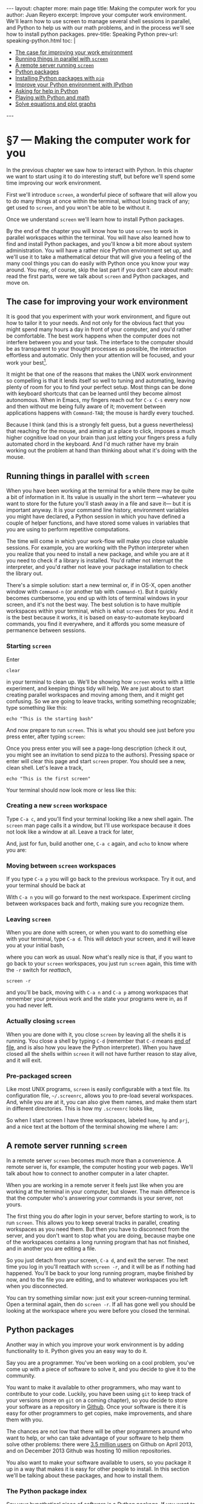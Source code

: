 # -*- coding: utf-8 -*-
#+begin_html
---
layout: chapter
more: main page
title: Making the computer work for you
author: Juan Reyero
excerpt: Improve your computer work environment.  We'll learn how to use screen to manage several shell sessions in parallel, and Python to help us with our math problems, and in the process we'll see how to install python packages.
prev-title: Speaking Python
prev-url: speaking-python.html
toc: |
  <ul class="org-ul">
  <li><a href="#sec-1-1">The case for improving your work environment</a></li>
  <li><a href="#sec-1-2">Running things in parallel with <code>screen</code></a></li>
  <li><a href="#sec-1-3">A remote server running <code>screen</code></a></li>
  <li><a href="#sec-1-4">Python packages</a></li>
  <li><a href="#sec-1-5">Installing Python packages with <code>pip</code></a></li>
  <li><a href="#sec-1-6">Improve your Python environment with IPython</a></li>
  <li><a href="#sec-1-7">Asking for help in Python</a></li>
  <li><a href="#sec-1-8">Playing with Python and math</a></li>
  <li><a href="#sec-1-9">Solve equations and plot graphs</a></li>
  </ul>
---
#+end_html

* §7 --- Making the computer work for you

In the previous chapter we saw how to interact with Python.  In this chapter we want to start using it to do interesting stuff, but before we'll spend some time improving our work environment.

First we'll introduce =screen=, a wonderful piece of software that will allow you to do many things at once within the terminal, without losing track of any; get used to =screen=, and you won't be able to be without it.

Once we understand =screen= we'll learn how to install Python packages.

By the end of the chapter you will know how to use =screen= to work in parallel workspaces within the terminal.  You will have also learned how to find and install Python packages, and you'll know a bit more about system administration.  You will have a rather nice Python environment set up, and we'll use it to take a mathematical detour that will give you a feeling of the many cool things you can do easily with Python once you know your way around.  You may, of course, skip the last part if you don't care about math: read the first parts, were we talk about =screen= and Python packages, and move on.

** The case for improving your work environment
:PROPERTIES:
:ID:       8DF24CAD-4CFD-4A6C-8C6F-0D56FBDB45C9
:END:

It is good that you experiment with your work environment, and figure out how to tailor it to your needs.  And not only for the obvious fact that you might spend many hours a day in front of your computer, and you'd rather be comfortable.  The best work happens when the computer does not interfere between you and your task.  The interface to the computer should be as transparent to your thought processes as possible, the interaction effortless and automatic.  Only then your attention will be focused, and your work your best[fn:flow].

It might be that one of the reasons that makes the UNIX work environment so compelling is that it lends itself so well to tuning and automating, leaving plenty of room for you to find your perfect setup.  Most things can be done with keyboard shortcuts that can be learned until they become almost autonomous.  When in Emacs, my fingers reach out for =C-x C-s= every now and then without me being fully aware of it; movement between applications happens with =Command-TAB=; the mouse is hardly every touched.

Because I think (and this is a strongly felt guess, but a guess nevertheless) that reaching for the mouse, and aiming at a place to click, imposes a much higher cognitive load on your brain than just letting your fingers press a fully automated chord in the keyboard.  And I'd much rather have my brain working out the problem at hand than thinking about what it's doing with the mouse.

** Running things in parallel with =screen=
:PROPERTIES:
:ID:       5AB1ECA3-AC90-4B1F-B941-A11359B0C428
:END:

When you have been working at the terminal for a while there may be quite a bit of information in it.  Its value is usually in the short term ---whatever you want to store for the future you'll stash away in a file and save it--- but it is important anyway.  It is your command line history, environment variables you might have declared, a Python session in which you have defined a couple of helper functions, and have stored some values in variables that you are using to perform repetitive computations.

The time will come in which your work-flow will make you close valuable sessions.  For example, you are working with the Python interpreter when you realize that you need to install a new package, and while you are at it you need to check if a library is installed.   You'd rather not interrupt the interpreter, and you'd rather not leave your package installation to check the library out.

There's a simple solution: start a new terminal or, if in OS-X, open another window with =Command-n= (or another tab with =Command-t=).  But it quickly becomes cumbersome, you end up with lots of terminal windows in your screen, and it's not the best way.  The best solution is to have multiple workspaces within your terminal, which is what =screen= does for you.  And it is the best because it works, it is based on easy-to-automate keyboard commands, you find it everywhere, and it affords you some measure of permanence between sessions.

*** Starting =screen=

Enter

: clear

in your terminal to clean up.  We'll be showing how =screen= works with a little experiment, and keeping things tidy will help.  We are just about to start creating parallel workspaces and moving among them, and it might get confusing.  So we are going to leave tracks, writing something recognizable; type something like this:

: echo "This is the starting bash"

And now prepare to run =screen=.  This is what you should see just before you press enter, after typing =screen=:

#+attr_html: :alt The starting bash :title The starting bash :class img-thumbnail :width 574 :height 370
[[file:images/screen-1-screen.png]]

Once you press enter you will see a page-long description (check it out, you might see an invitation to send pizza to the authors).  Pressing space or enter will clear this page and start =screen= proper.  You should see a new, clean shell.  Let's leave a track,

: echo "This is the first screen"

Your terminal should now look more or less like this:

#+attr_html: :alt The first workspace :title The first workspace :class img-thumbnail :width 574 :height 370
[[file:images/screen-2-screen.png]]

*** Creating a new =screen= workspace

Type =C-a c=, and you'll find your terminal looking like a new shell again.  The =screen= man page calls it a window, but I'll use workspace because it does not look like a window at all.  Leave a track for later,

#+attr_html: :alt The second workspace :title The second workspace :class img-thumbnail :width 574 :height 370
[[file:images/screen-3-screen.png]]

And, just for fun, build another one, =C-a c= again, and =echo= to know where you are:

#+attr_html: :alt The third workspace :title The third workspace :class img-thumbnail :width 574 :height 370
[[file:images/screen-4-screen.png]]

*** Moving between =screen= workspaces

If you type =C-a p= you will go back to the previous workspace.  Try it out, and your terminal should be back at

#+attr_html: :alt The second workspace :title The second workspace :class img-thumbnail :width 574 :height 370
[[file:images/screen-3-screen.png]]

With =C-a n= you will go forward to the next workspace.  Experiment circling between workspaces back and forth, making sure you recognize them.

*** Leaving =screen=

When you are done with screen, or when you want to do something else with your terminal, type =C-a d=.  This will /detach/ your screen, and it will leave you at your initial bash,

#+attr_html: :alt The initial bash again :title The initial bash again :class img-thumbnail :width 574 :height 370
[[file:images/screen-5-screen.png]]

where you can work as usual.  Now what's really nice is that, if you want to go back to your =screen= workspaces, you just run =screen= again, this time with the =-r= switch for /reattach/,

: screen -r

and you'll be back, moving with =C-a n= and =C-a p= among workspaces that remember your previous work and the state your programs were in, as if you had never left.

*** Actually closing =screen=

When you are done with it, you close =screen= by leaving all the shells it is running.  You close a shell by typing =C-d= (remember that =C-d= means [[id:680363FB-3440-43EA-BA7A-83C38D26E2F6][end of file]], and is also how you leave the Python interpreter).  When you have closed all the shells within =screen= it will not have further reason to stay alive, and it will exit.

*** Pre-packaged screen

Like most UNIX programs, =screen= is easily configurable with a text file.  Its configuration file, =~/.screenrc=, allows you to pre-load several workspaces.  And, while you are at it, you can also give them names, and make them start in different directories.  This is how my =.screenrc= looks like,

#+begin_src sh :results none :exports source
startup_message off
defutf8 on
nonblock on

# hardstatusline
hardstatus on
hardstatus lastline
hardstatus string '%{= b}%-Lw%{= g}%50> %n%f %t%{= b}%+w%<'

# Startup settings
screen -t home 0
chdir /Users/juanre/hp
screen -t hp 1
chdir /Users/juanre/prj
screen -t prj 2

# Fix screen overwriting
altscreen on
#+end_src

So when I start screen I have three workspaces, labeled =home=, =hp= and =prj=, and a nice text at the bottom of the terminal showing me where I am:

#+attr_html: :alt A pre-packages screen :title A pre-packaged screen :class img-thumbnail :width 574 :height 370
[[file:images/screen-6-screen.png]]

** A remote server running =screen=
:PROPERTIES:
:ID:       4A846D06-E727-4918-AD65-0A15FD213ADA
:END:

In a remote server =screen= becomes much more than a convenience.  A remote server is, for example, the computer hosting your web pages.  We'll talk about how to connect to another computer in a later chapter.

When you are working in a remote server it feels just like when you are working at the terminal in your computer, but slower.  The main difference is that the computer who's answering your commands is your server, not yours.

The first thing you do after login in your server, before starting to work, is to run =screen=.  This allows you to keep several tracks in parallel, creating workspaces as you need them.  But then you have to disconnect from the server, and you don't want to stop what you are doing, because maybe one of the workspaces contains a long running program that has not finished, and in another you are editing a file.

So you just detach from your screen, =C-a d=, and exit the server.  The next time you log in you'll reattach with =screen -r=, and it will be as if nothing had happened.  You'll be back to your long running program, maybe finished by now, and to the file you are editing, and to whatever workspaces you left when you disconnected.

You can try something similar now: just exit your screen-running terminal.  Open a terminal again, then do =screen -r=.  If all has gone well you should be looking at the workspace where you were before you closed the terminal.

** Python packages
:PROPERTIES:
:ID:       A3D54299-F846-42EC-9810-F1AC7CE1EAD5
:END:

Another way in which you improve your work environment is by adding functionality to it.  Python gives you an easy way to do it.

Say you are a programmer.  You've been working on a cool problem, you've come up with a piece of software to solve it, and you decide to give it to the community.

You want to make it available to other programmers, who may want to contribute to your code.  Luckily, you have been using =git= to keep track of your versions (more on =git= on a coming chapter), so you decide to store your software as a repository in [[http://github.com][Github]].  Once your software is there it is easy for other programmers to get copies, make improvements, and share them with you.

The chances are not low that there will be other programmers around who want to help, or who can take advantage of your software to help them solve other problems: there were [[http://en.wikipedia.org/wiki/GitHub#Statistics][3.5 million users]] on Github on April 2013, and on December 2013 Github was hosting 10 million repositories.

You also want to make your software available to users, so you package it up in a way that makes it is easy for other people to install.  In this section we'll be talking about these packages, and how to install them.

*** The Python package index

Say your hypothetical piece of software is a Python package.  If you want to make it as easy as possible for your users to find it you'll go and register it at the [[https://pypi.python.org/pypi][Python Package Index]], PyPI for short[fn:pypi].  Once your package is listed there your users will be able to find it and install it using a program called =pip=.

** Installing Python packages with =pip=
:PROPERTIES:
:ID:       985C7A2A-FED9-41F4-A017-1B55E6E4C377
:END:

*** Installing =pip=

It might be that your system already has =pip= installed.  [[id:79853D24-3545-43D3-AE2E-65202F601A6D][Remember]] =which=?  Try it out:

#+begin_src sh :results none :exports source
  which pip
#+end_src

If =pip= is installed =which= will tell you where it is.  If it is not installed =which= will stay quiet.

Most likely =pip= will not be installed, so you'll need to install it.  The installation [[http://www.pip-installer.org/en/latest/installing.html][procedure]] is a rather unusual one: you need to download the installer,

#+begin_src sh :results none :exports source
  wget https://raw.github.com/pypa/pip/master/contrib/get-pip.py
#+end_src

and then run it with Python,

#+begin_src sh :results none :exports source
  sudo python get-pip.py
#+end_src

*** Administrative privileges with =sudo=

Note that we are not running Python as we usually do: there is a =sudo= before the call to =python=.  It is required because the installation procedure will need to write in locations of your computer that are protected.

On your day-to-day interaction with the computer you are a normal user: you can modify and delete files in your home directory (either =/Users/your-login-name/= if you are in a Mac, or =/home/your-login-name/= if you are in Linux), which is plenty enough for normal work and it does not put the integrity of the computer at risk.

But software is usually installed in places of the computer where all users will be able to run it, like =/usr/local/bin/=, and is usually protected so that normal users cannot remove it.

If you want to install something you will need to temporarily acquire the power to do so: you will need administrative privileges.  This is what a =sudo= before a command does.  It will ask for your password, and if you enter it correctly it will grant administrative privileges to the command that you are running.  It will work if you are on the =sudoers= group; if you are not, you will be informed, and you will have to find somebody with administrative rights to your computer to do the installation for you.

To recap, when you do this:

#+begin_src sh :results none :exports source
  sudo python get-pip.py
#+end_src

you'll be asked for your password and, if you enter it correctly, you'll be giving administrative rights to =python get-pip.py=.  If the person who wrote =get-pip.py= wanted to wipe out your computer, he could.  If somebody intercepts it when you download it, on its way from the Github server where it resides to your computer, she could make it do anything she wanted.  Which is kind of scary.

But you'll be all-right.  There are many people making sure that =get-pip.py= does what it's supposed to do; and the address you'll be downloading =get-pip.py= from begins with =https=, which means that it will travel encrypted.

Python offers a mechanism that helps you avoid installing things in your machine for everybody.  It is called [[https://www.google.com/search?client=safari&rls=en&q=python+virtualenv+tutorial&ie=UTF-8&oe=UTF-8][virtualenv]], and it makes a local installation of everything Python wherever you want.  It is very convenient when you are developing Python packages, but unless you don't have administrative rights to your computer you don't need to worry about it now.

*** Checking the =pip= installation

Make sure that you've installed =pip=, and it's available:

#+begin_src sh
  which pip
#+end_src

#+RESULTS:
:
: /usr/local/bin/pip

You should now be ready to run it, if the shell is able to find it.  If it doesn't ---if =which= does not return a proper location--- it might be because you didn't follow [[id:267DFFB4-3BF1-41DB-A156-DBCF2F156C8F][my suggestion]] to add =/usr/local/bin= to the =PATH= environment variable, in which case you should do it now,

#+begin_src sh
  export PATH=/usr/local/bin:$PATH
#+end_src

** Improve your Python environment with IPython
:PROPERTIES:
:ID:       D2E58F89-FE38-4003-A7A4-3DBEFB471016
:END:

[[http://ipython.org][IPython]] is a great addition to your Python toolset.  We are going to install and use it for the Python shell it provides, much nicer than the standard =python= you've been interacting with so far.  But IPython does many more things: you might want to spend some time [[http://ipython.org/documentation.html][exploring it]].

*** Command line completion
:PROPERTIES:
:ID:       9B94812A-C5F1-4599-BF58-C5539A57DA68
:END:
Command line completion is a big deal.  It is much easier and quicker to interact with a program that's helping you write ---as =bash= and Emacs do.  Let's install IPython, and then we'll take a closer look at completion.

*** Install Readline and IPython

Installing IPython is easy, thanks to =pip=.  But it turns out that it has a dependency ---a package it depends on--- that you may need to install first: [[http://docs.python.org/2/library/readline.html][Readline]], which "defines a number of functions to facilitate completion and reading/writing of history files from the Python interpreter".  It should be straight-forward to install:

:  sudo pip install readline

Once it's finished you can download and install IPython with

: sudo pip install ipython

If everything went well you should have now a working IPython installation.  Try it out typing

: ipython

This should open the =ipython= shell.

*** Testing command line completion

Import =math=,

#+begin_src python :results none :exports source
  import math
#+end_src

Then type

#+begin_src python :results none :exports source
  math.
#+end_src

and a TAB.  IPython will show you all the possible command completions, which are all the functions and variables available in the =math= module,

#+begin_example
math.acos       math.degrees    math.fsum       math.pi
math.acosh      math.e          math.gamma      math.pow
math.asin       math.erf        math.hypot      math.radians
math.asinh      math.erfc       math.isinf      math.sin
math.atan       math.exp        math.isnan      math.sinh
math.atan2      math.expm1      math.ldexp      math.sqrt
math.atanh      math.fabs       math.lgamma     math.tan
math.ceil       math.factorial  math.log        math.tanh
math.copysign   math.floor      math.log10      math.trunc
math.cos        math.fmod       math.log1p
math.cosh       math.frexp      math.modf
#+end_example

This is an extremely convenient thing to have.  If you want a quick glance of a module you just import it, then use command line completion to see its contents.

Keep typing: a =f=, and TAB again:

#+begin_src python :results none :exports source
  math.f
#+end_src

#+begin_example
math.fabs       math.floor      math.frexp
math.factorial  math.fmod       math.fsum
#+end_example

You see where this is going.  If you now type =ac=, then TAB, it will finish the command for you:

#+begin_src python :results none :exports source
  math.factorial
#+end_src

** Asking for help in Python
:PROPERTIES:
:ID:       491B6BE8-03AB-4D2C-9730-2A0D452A78B4
:END:

When you are in the terminal, interacting with the shell, you [[id:A6586ED3-AC24-4480-8B15-DAB7FD956ADF][ask for help]] with =man=.   When in Emacs [[id:1FBA41B9-A257-455C-9311-DCF46565AE90][you do]] =M-x describe-function=.  When you are interacting with Python you ask for help with the function =help=,

#+begin_src python :results output
  help(math.cos)
#+end_src

#+RESULTS:
: help(math.cos)
: Help on built-in function cos in module math:
:
: cos(...)
:     cos(x)
:
:     Return the cosine of x (measured in radians).

When you are in IPython asking for help is even simpler: you only need to do

#+begin_src python :results none :exports source
 ?math.cos
#+end_src

** Playing with Python and math
:PROPERTIES:
:ID:       CAA88779-22E0-4079-B589-C0C98CAF2C8D
:END:

In the previous chapter we asked the computer to manipulate numbers.  It is reasonably easy to convince Python to do simple operations, such as the ones we did, or even combinations of them, such as the average of a list of numbers.

It is a bit more difficult ---but very rewarding--- to convince your computer to do /symbolic/ math for you.  By symbolic we mean that we expect symbols to be manipulated, symbols like the $x$ in the following equation

\[
  x^5 + 3x^4 - 11x^3 - 27x^2 + 10x + 24 = 0.
\]

How about a way to write a program that would perform algebraic manipulations in symbols such as the above, and maybe find the exact values of $x$ for which the equation is true?  It is actually quite straight forward if you have the right package installed.

With =pip= we can search for an algebra package,

#+begin_src sh
  pip search algebra
#+end_src

#+RESULTS:
#+begin_example
sympy                     - Computer algebra system (CAS) in
                            Python
VectorDict                - dict with recursive operations
                            (algebraic, set, logicial)
Assimulo                  - A package for solving ordinary
                            differential equations and
                            differential algebraic equations.
features                  - Feature set algebra for linguistics
qmath                     - qmath provides a class for deal with
                            quaternion algebra and 3D rotations.
                            Root evaluations and Moebius
                            transformations are implemented.
scikits.odes              - A python module for ordinary
                            differential equation anddifferential
                            algebraic equation solvers
colorname                 - colorname tries to assign a name to a
                            color, using predefined color
                            definitions and linear algebra.
Ceygen                    - Cython helper for linear algebra with
                            typed memoryviews built atop the Eigen
                            C++ library
relalg                    - Relational algebra for python
...
#+end_example

The first one is [[http://sympy.org/en/index.html][sympy]], an awesome package for symbolic mathematics.  Let's install it:

#+begin_src sh :results none :exports source
  sudo pip install sympy
#+end_src

And you are ready to start playing.

** Solve equations and plot graphs
:PROPERTIES:
:ID:       24C6BA31-F99E-48A6-9887-330CD480A541
:END:

Open =ipython=.  First we need the functionality that =sympy= available.  [[id:EFB46343-E073-4740-8012-15076EC87192][Remember]] that in order to make the functionality in a package available to the current session we need to =import= it,

#+begin_src python :results none
  import sympy as sp
#+end_src

but here we are playing a trick.  We'll be using =sympy= later on, and we don't want to use the full name every time we call one of its functions.  By adding the =as sp= to the import we define =sp= as a synonym, so we can type =sp= wherever =sympy= was called for.

Once =sympy= is loaded we define =x= as a variable,

#+begin_src python :results none
  x = sp.var('x')
#+end_src

After this we can use =x= in equations.  We may, for example, want to solve the previous one.  We start by storing it into a variable =p=, for polynomial,

#+begin_src python :exports source
  p = x**5 + 3*x**4 - 11*x**3 - 27*x**2 + 10*x + 24
#+end_src

#+RESULTS:

where =x**5= means $x^5$.

Now we can evaluate the polynomial at any value of =x= simply by running its =subs= function (for substitute),

#+begin_src python
  p.subs(x, 10)
#+end_src

#+RESULTS:
: 116424

Note that you can explore it further simply by typing =p.=, then tab: IPython will show you all the possible completions, which include =subs= and all the other functions defined in =p=.

Can we solve the equation?  Sure,

#+begin_src python :exports both
  sp.solve(p, x)
#+end_src

#+RESULTS:
:
: [-4, -2, -1, 1, 3]

Now you may ask, how come I came up with such a nice polynomial as an example, one that has neat roots?  I cheated, of course.  I defined it as

#+begin_src python :exports source
  p = (x+4) * (x+2) * (x+1) * (x-1) * (x-3)
#+end_src

#+RESULTS:

which was easy to see when it would be zero, and then asked =sympy= to expand it for me,

#+begin_src python
  sp.expand(p)
#+end_src

#+RESULTS:
: x**5 + 3*x**4 - 11*x**3 - 27*x**2 + 10*x + 24

I didn't even have to write it up in LaTeX for nice formatting, =sympy= did that for me as well:

#+begin_src python
  sp.latex(sp.expand(p))
#+end_src

#+RESULTS:
: x^{5} + 3 x^{4} - 11 x^{3} - 27 x^{2} + 10 x + 24

Can we plot it?  We can, with =sp.plot=.  We need to give it the coordinate with which we want to plot, =x=, and its range:

#+begin_src python :results none :exports source
   sp.plot(p, (x, -4.5, 3.5))
#+end_src

#+attr_html: :alt The initial bash again :title The initial bash again :class img-thumbnail :width 574 :height 441
[[file:images/sympy-example.png]]

Some familiarity with Python and =sympy= can do a lot for your appreciation of mathematics, and your ability to explore them.

[fn:pypi] There are 39361 packages available at PyPI as of 2014-01-14.

[fn:flow] Only then can you hope to enter what top athletes and many computer programmers call /the flow/, a state of mind in which  you let your mind focus by itself, and in which you can spend many joyful hours feeling as if your work just happens.

* COMMENT Options
#+PROPERTY: header-args:sh :session *shell* :results output verbatim
#+PROPERTY: header-args:python :session *Python* :results value
#+property: exports both

#+options:   TeX:t skip:nil d:nil todo:t pri:nil tags:nil toc:nil
